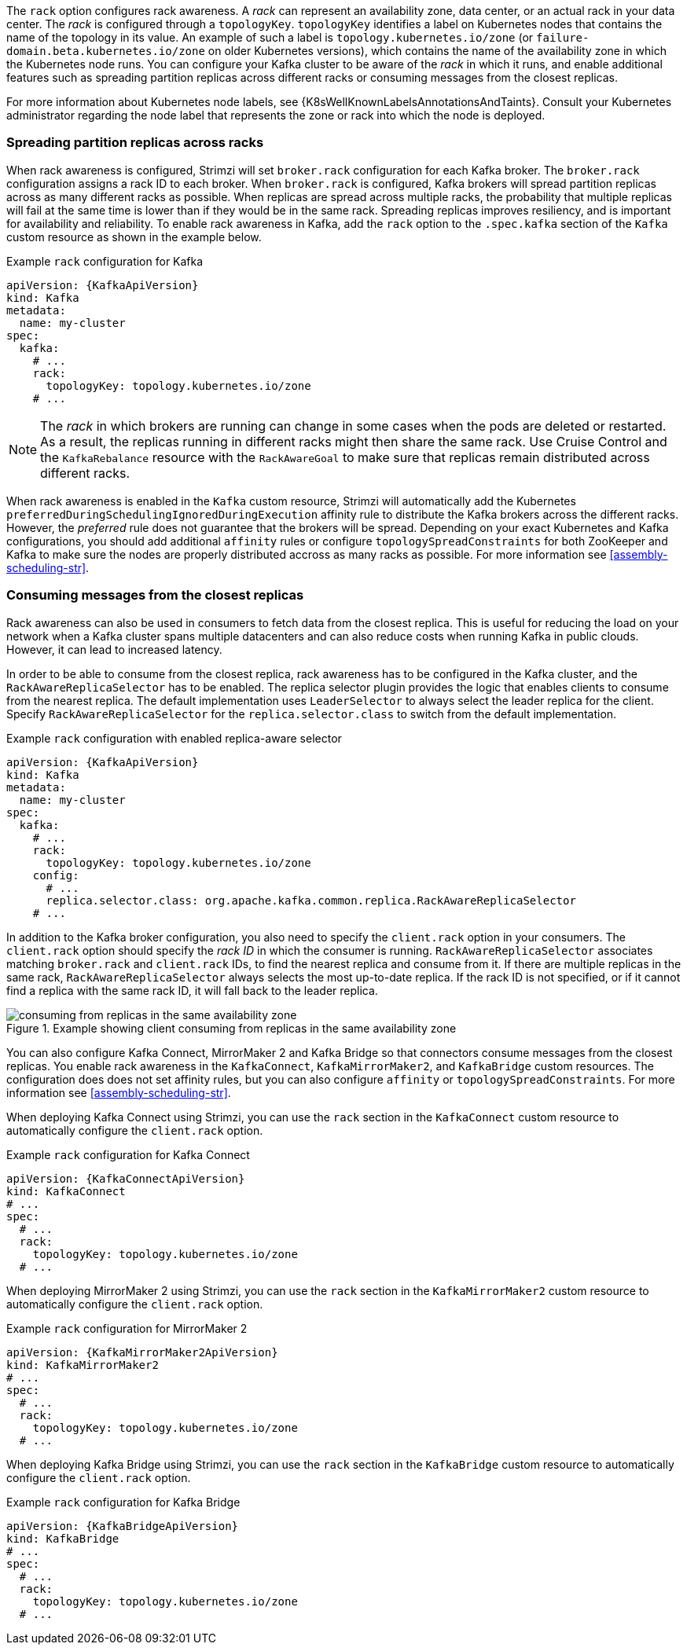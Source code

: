 The `rack` option configures rack awareness.
A _rack_ can represent an availability zone, data center, or an actual rack in your data center.
The _rack_ is configured through a `topologyKey`.
`topologyKey` identifies a label on Kubernetes nodes that contains the name of the topology in its value.
An example of such a label is `topology.kubernetes.io/zone` (or `failure-domain.beta.kubernetes.io/zone` on older Kubernetes versions), which contains the name of the availability zone in which the Kubernetes node runs.
You can configure your Kafka cluster to be aware of the _rack_ in which it runs, and enable additional features such as spreading partition replicas across different racks or consuming messages from the closest replicas.

For more information about Kubernetes node labels, see {K8sWellKnownLabelsAnnotationsAndTaints}.
Consult your Kubernetes administrator regarding the node label that represents the zone or rack into which the node is deployed.

=== Spreading partition replicas across racks

When rack awareness is configured, Strimzi will set `broker.rack` configuration for each Kafka broker.
The `broker.rack` configuration assigns a rack ID to each broker.
When `broker.rack` is configured, Kafka brokers will spread partition replicas across as many different racks as possible.
When replicas are spread across multiple racks, the probability that multiple replicas will fail at the same time is lower than if they would be in the same rack.
Spreading replicas improves resiliency, and is important for availability and reliability.
To enable rack awareness in Kafka, add the `rack` option to the `.spec.kafka` section of the `Kafka` custom resource as shown in the example below.

.Example `rack` configuration for Kafka
[source,yaml,subs=attributes+]
----
apiVersion: {KafkaApiVersion}
kind: Kafka
metadata:
  name: my-cluster
spec:
  kafka:
    # ...
    rack:
      topologyKey: topology.kubernetes.io/zone
    # ...
----

NOTE: The _rack_ in which brokers are running can change in some cases when the pods are deleted or restarted.
As a result, the replicas running in different racks might then share the same rack.
Use Cruise Control and the `KafkaRebalance` resource with the `RackAwareGoal` to make sure that replicas remain distributed across different racks.

When rack awareness is enabled in the `Kafka` custom resource, Strimzi will automatically add the Kubernetes `preferredDuringSchedulingIgnoredDuringExecution` affinity rule to distribute the Kafka brokers across the different racks.
However, the _preferred_ rule does not guarantee that the brokers will be spread.
Depending on your exact Kubernetes and Kafka configurations, you should add additional `affinity` rules or configure `topologySpreadConstraints` for both ZooKeeper and Kafka to make sure the nodes are properly distributed accross as many racks as possible.
For more information see xref:assembly-scheduling-str[].

=== Consuming messages from the closest replicas

Rack awareness can also be used in consumers to fetch data from the closest replica.
This is useful for reducing the load on your network when a Kafka cluster spans multiple datacenters and can also reduce costs when running Kafka in public clouds.
However, it can lead to increased latency.

In order to be able to consume from the closest replica, rack awareness has to be configured in the Kafka cluster, and the `RackAwareReplicaSelector` has to be enabled.
The replica selector plugin provides the logic that enables clients to consume from the nearest replica.
The default implementation uses `LeaderSelector` to always select the leader replica for the client.
Specify `RackAwareReplicaSelector` for the `replica.selector.class` to switch from the default implementation.

.Example `rack` configuration with enabled replica-aware selector
[source,yaml,subs=attributes+]
----
apiVersion: {KafkaApiVersion}
kind: Kafka
metadata:
  name: my-cluster
spec:
  kafka:
    # ...
    rack:
      topologyKey: topology.kubernetes.io/zone
    config:
      # ...
      replica.selector.class: org.apache.kafka.common.replica.RackAwareReplicaSelector
    # ...
----

In addition to the Kafka broker configuration, you also need to specify the `client.rack` option in your consumers.
The `client.rack` option should specify the _rack ID_ in which the consumer is running.
`RackAwareReplicaSelector` associates matching `broker.rack` and `client.rack` IDs, to find the nearest replica and consume from it.
If there are multiple replicas in the same rack, `RackAwareReplicaSelector` always selects the most up-to-date replica.
If the rack ID is not specified, or if it cannot find a replica with the same rack ID, it will fall back to the leader replica.

.Example showing client consuming from replicas in the same availability zone
image::rack-config-availability-zones.png[consuming from replicas in the same availability zone]

You can also configure Kafka Connect, MirrorMaker 2 and Kafka Bridge so that connectors consume messages from the closest replicas.
You enable rack awareness in the `KafkaConnect`, `KafkaMirrorMaker2`, and `KafkaBridge` custom resources.
The configuration does does not set affinity rules, but you can also configure `affinity` or `topologySpreadConstraints`.
For more information see xref:assembly-scheduling-str[].

When deploying Kafka Connect using Strimzi, you can use the `rack` section in the `KafkaConnect` custom resource to automatically configure the `client.rack` option.

.Example `rack` configuration for Kafka Connect
[source,yaml,subs=attributes+]
----
apiVersion: {KafkaConnectApiVersion}
kind: KafkaConnect
# ...
spec:
  # ...
  rack:
    topologyKey: topology.kubernetes.io/zone
  # ...
----

When deploying MirrorMaker 2 using Strimzi, you can use the `rack` section in the `KafkaMirrorMaker2` custom resource to automatically configure the `client.rack` option.

.Example `rack` configuration for MirrorMaker 2
[source,yaml,subs=attributes+]
----
apiVersion: {KafkaMirrorMaker2ApiVersion}
kind: KafkaMirrorMaker2
# ...
spec:
  # ...
  rack:
    topologyKey: topology.kubernetes.io/zone
  # ...
----

When deploying Kafka Bridge using Strimzi, you can use the `rack` section in the `KafkaBridge` custom resource to automatically configure the `client.rack` option.

.Example `rack` configuration for Kafka Bridge
[source,yaml,subs=attributes+]
----
apiVersion: {KafkaBridgeApiVersion}
kind: KafkaBridge
# ...
spec:
  # ...
  rack:
    topologyKey: topology.kubernetes.io/zone
  # ...
----
